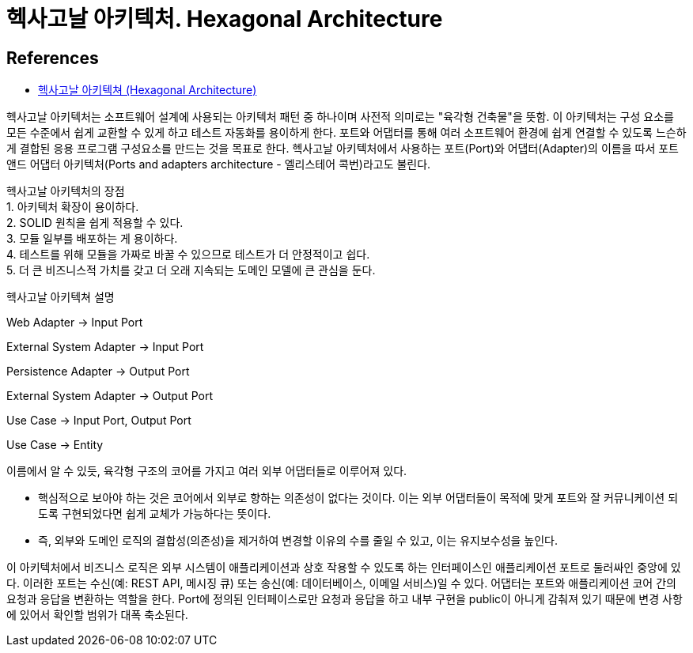 :hardbreaks:
= 헥사고날 아키텍처. Hexagonal Architecture



== References
* https://kha0213.github.io/architecture/Hexagonal-Architecture/[헥사고날 아키텍쳐 (Hexagonal Architecture)]

헥사고날 아키텍처는 소프트웨어 설계에 사용되는 아키텍처 패턴 중 하나이며 사전적 의미로는 "육각형 건축물"을 뜻함. 이 아키텍처는 구성 요소를 모든 수준에서 쉽게 교환할 수 있게 하고 테스트 자동화를 용이하게 한다. 포트와 어댑터를 통해 여러 소프트웨어 환경에 쉽게 연결할 수 있도록 느슨하게 결합된 응용 프로그램 구성요소를 만드는 것을 목표로 한다. 헥사고날 아키텍처에서 사용하는 포트(Port)와 어댑터(Adapter)의 이름을 따서 포트 앤드 어댑터 아키텍처(Ports and adapters architecture - 엘리스테어 콕번)라고도 불린다.

헥사고날 아키텍처의 장점
1. 아키텍처 확장이 용이하다.
2. SOLID 원칙을 쉽게 적용할 수 있다.
3. 모듈 일부를 배포하는 게 용이하다.
4. 테스트를 위해 모듈을 가짜로 바꿀 수 있으므로 테스트가 더 안정적이고 쉽다.
5. 더 큰 비즈니스적 가치를 갖고 더 오래 지속되는 도메인 모델에 큰 관심을 둔다.

헥사고날 아키텍쳐 설명

Web Adapter -> Input Port

External System Adapter -> Input Port

Persistence Adapter -> Output Port

External System Adapter -> Output Port

Use Case -> Input Port, Output Port

Use Case -> Entity

이름에서 알 수 있듯, 육각형 구조의 코어를 가지고 여러 외부 어댑터들로 이루어져 있다.

* 핵심적으로 보아야 하는 것은 코어에서 외부로 향하는 의존성이 없다는 것이다. 이는 외부 어댑터들이 목적에 맞게 포트와 잘 커뮤니케이션 되도록 구현되었다면 쉽게 교체가 가능하다는 뜻이다.
* 즉, 외부와 도메인 로직의 결합성(의존성)을 제거하여 변경할 이유의 수를 줄일 수 있고, 이는 유지보수성을 높인다.

이 아키텍처에서 비즈니스 로직은 외부 시스템이 애플리케이션과 상호 작용할 수 있도록 하는 인터페이스인 애플리케이션 포트로 둘러싸인 중앙에 있다. 이러한 포트는 수신(예: REST API, 메시징 큐) 또는 송신(예: 데이터베이스, 이메일 서비스)일 수 있다. 어댑터는 포트와 애플리케이션 코어 간의 요청과 응답을 변환하는 역할을 한다. Port에 정의된 인터페이스로만 요청과 응답을 하고 내부 구현을 public이 아니게 감춰져 있기 때문에 변경 사항에 있어서 확인할 범위가 대폭 축소된다.


